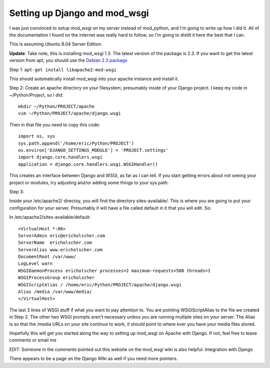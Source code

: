 .. post:: 2008-07-08 20:11:06

Setting up Django and mod_wsgi
==============================

I was just convinced to setup mod\_wsgi on my server instead of
mod\_python, and I'm going to write up how I did it. All of the
documentation I found on the internet was really hard to follow, so
I'm going to distill it here the best that I can.

This is assuming Ubuntu 8.04 Server Edition.

**Update**: Take note, this is installing mod\_wsgi 1.3. The latest
version of the package is 2.3. If you want to get the latest
version from apt, you should use the
`Debian 2.3 package <http://packages.debian.org/unstable/python/libapache2-mod-wsgi>`_

Step 1: ``apt-get install libapache2-mod-wsgi``

This should automatically install mod\_wsgi into your apache
instance and install it.

Step 2: Create an apache directory on your filesystem, presumably
inside of your Django project. I keep my code in ~/Python/Project,
so I did:

::

    mkdir ~/Python/PROJECT/apache
    vim ~/Python/PROJECT/apache/django.wsgi

Then in that file you need to copy this code:

::

    import os, sys
    sys.path.append('/home/eric/Python/PROJECT')
    os.environ['DJANGO_SETTINGS_MODULE'] = 'PROJECT.settings'
    import django.core.handlers.wsgi
    application = django.core.handlers.wsgi.WSGIHandler()

This creates an interface between Django and WSGI, as far as I can
tell. If you start getting errors about not seeing your project or
modules, try adjusting and/or adding some things to your sys.path.

Step 3:

Inside your /etc/apache2/ directoy, you will find the directory
sites-available/. This is where you are going to put your
configuration for your server. Presumably it will have a file
called default in it that you will edit. So:

In /etc/apache2/sites-available/default:

::

    <VirtualHost *:80>
    ServerAdmin eric@ericholscher.com
    ServerName  ericholscher.com
    ServerAlias www.ericholscher.com
    DocumentRoot /var/www/ 
    LogLevel warn
    WSGIDaemonProcess ericholscher processes=2 maximum-requests=500 threads=1
    WSGIProcessGroup ericholscher
    WSGIScriptAlias / /home/eric/Python/PROJECT/apache/django.wsgi
    Alias /media /var/www/media/
    </VirtualHost>

The last 3 lines of WSGI stuff if what you want to pay attention
to. You are pointing WSGIScriptAlias to the file we created in Step
2. The other two WSGI prompts aren't necessary unless you are
running multiple sites on your server. The Alias is so that the
/media URLs on your site continue to work, it should point to where
ever you have your media files stored.

Hopefully this will get you started along the way to setting up
mod\_wsgi on Apache with Django. If not, feel free to leave
comments or email me

EDIT: Someone in the comments pointed out this website on the
mod\_wsgi wiki is also helpful: Integration with Django

There appears to be a page on the Django WIki as well if you need
more pointers.


